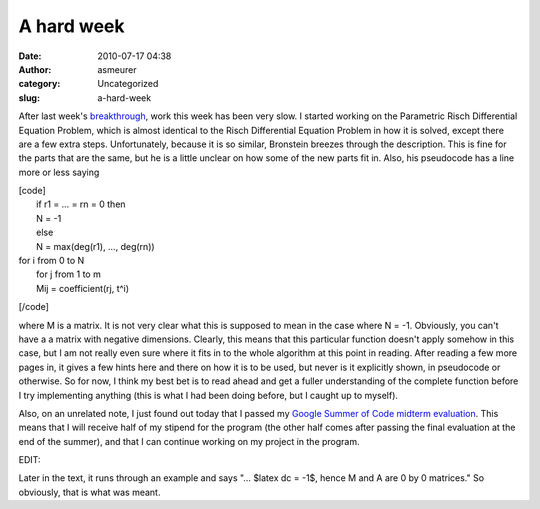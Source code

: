 A hard week
###########
:date: 2010-07-17 04:38
:author: asmeurer
:category: Uncategorized
:slug: a-hard-week

After last week's `breakthrough`_, work this week has been very slow. I
started working on the Parametric Risch Differential Equation Problem,
which is almost identical to the Risch Differential Equation Problem in
how it is solved, except there are a few extra steps. Unfortunately,
because it is so similar, Bronstein breezes through the description.
This is fine for the parts that are the same, but he is a little unclear
on how some of the new parts fit in. Also, his pseudocode has a line
more or less saying

| [code]
|  if r1 = … = rn = 0 then
|  N = -1
|  else
|  N = max(deg(r1), …, deg(rn))

| for i from 0 to N
|  for j from 1 to m
|  Mij = coefficient(rj, t^i)

[/code]

where M is a matrix. It is not very clear what this is supposed to mean
in the case where N = -1. Obviously, you can't have a a matrix with
negative dimensions. Clearly, this means that this particular function
doesn't apply somehow in this case, but I am not really even sure where
it fits in to the whole algorithm at this point in reading. After
reading a few more pages in, it gives a few hints here and there on how
it is to be used, but never is it explicitly shown, in pseudocode or
otherwise. So for now, I think my best bet is to read ahead and get a
fuller understanding of the complete function before I try implementing
anything (this is what I had been doing before, but I caught up to
myself).

Also, on an unrelated note, I just found out today that I passed my
`Google Summer of Code midterm evaluation`_. This means that I will
receive half of my stipend for the program (the other half comes after
passing the final evaluation at the end of the summer), and that I can
continue working on my project in the program.

EDIT:

Later in the text, it runs through an example and says "… $latex dc =
-1$, hence M and A are 0 by 0 matrices." So obviously, that is what was
meant.

.. _breakthrough: http://asmeurersympy.wordpress.com/2010/07/12/integration-of-exponential-functions/
.. _Google Summer of Code midterm evaluation: http://socghop.appspot.com/document/show/gsoc_program/google/gsoc2010/faqs#evaluations
